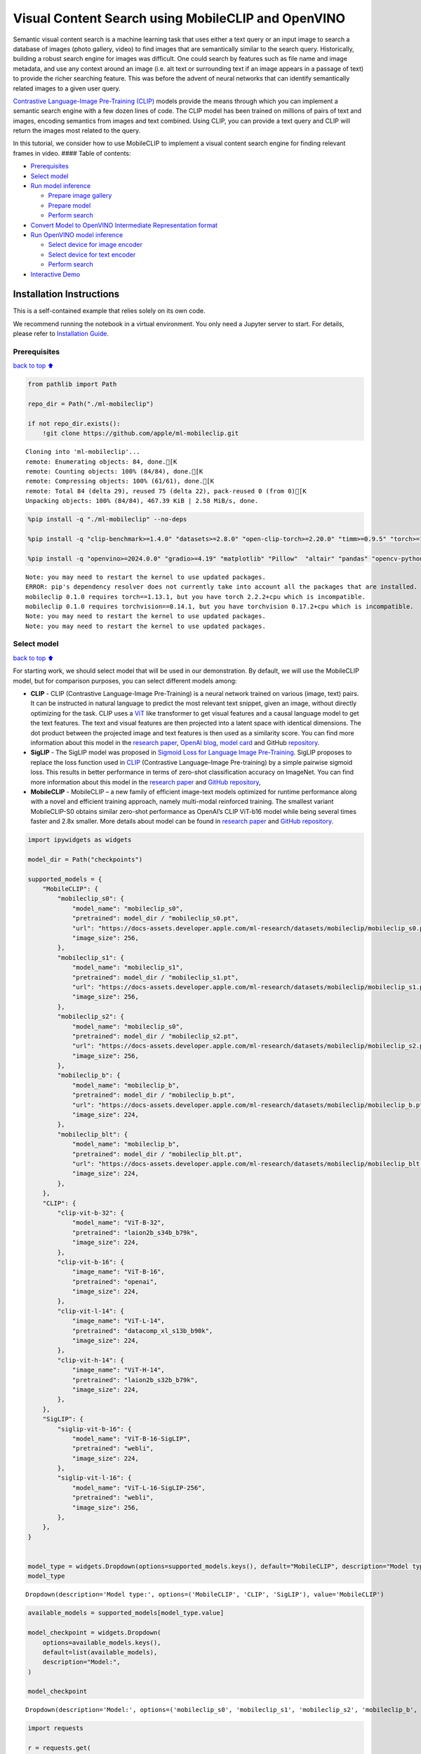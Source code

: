 Visual Content Search using MobileCLIP and OpenVINO
===================================================

Semantic visual content search is a machine learning task that uses
either a text query or an input image to search a database of images
(photo gallery, video) to find images that are semantically similar to
the search query. Historically, building a robust search engine for
images was difficult. One could search by features such as file name and
image metadata, and use any context around an image (i.e. alt text or
surrounding text if an image appears in a passage of text) to provide
the richer searching feature. This was before the advent of neural
networks that can identify semantically related images to a given user
query.

`Contrastive Language-Image Pre-Training
(CLIP) <https://arxiv.org/abs/2103.00020>`__ models provide the means
through which you can implement a semantic search engine with a few
dozen lines of code. The CLIP model has been trained on millions of
pairs of text and images, encoding semantics from images and text
combined. Using CLIP, you can provide a text query and CLIP will return
the images most related to the query.

In this tutorial, we consider how to use MobileCLIP to implement a
visual content search engine for finding relevant frames in video. ####
Table of contents:

-  `Prerequisites <#Prerequisites>`__
-  `Select model <#Select-model>`__
-  `Run model inference <#Run-model-inference>`__

   -  `Prepare image gallery <#Prepare-image-gallery>`__
   -  `Prepare model <#Prepare-model>`__
   -  `Perform search <#Perform-search>`__

-  `Convert Model to OpenVINO Intermediate Representation
   format <#Convert-Model-to-OpenVINO-Intermediate-Representation-format>`__
-  `Run OpenVINO model inference <#Run-OpenVINO-model-inference>`__

   -  `Select device for image
      encoder <#Select-device-for-image-encoder>`__
   -  `Select device for text
      encoder <#Select-device-for-text-encoder>`__
   -  `Perform search <#Perform-search>`__

-  `Interactive Demo <#Interactive-Demo>`__

Installation Instructions
~~~~~~~~~~~~~~~~~~~~~~~~~

This is a self-contained example that relies solely on its own code.

We recommend running the notebook in a virtual environment. You only
need a Jupyter server to start. For details, please refer to
`Installation
Guide <https://github.com/openvinotoolkit/openvino_notebooks/blob/latest/README.md#-installation-guide>`__.

Prerequisites
-------------

`back to top ⬆️ <#Table-of-contents:>`__

.. code:: ipython3

    from pathlib import Path
    
    repo_dir = Path("./ml-mobileclip")
    
    if not repo_dir.exists():
        !git clone https://github.com/apple/ml-mobileclip.git


.. parsed-literal::

    Cloning into 'ml-mobileclip'...
    remote: Enumerating objects: 84, done.[K
    remote: Counting objects: 100% (84/84), done.[K
    remote: Compressing objects: 100% (61/61), done.[K
    remote: Total 84 (delta 29), reused 75 (delta 22), pack-reused 0 (from 0)[K
    Unpacking objects: 100% (84/84), 467.39 KiB | 2.58 MiB/s, done.


.. code:: ipython3

    %pip install -q "./ml-mobileclip" --no-deps
    
    %pip install -q "clip-benchmark>=1.4.0" "datasets>=2.8.0" "open-clip-torch>=2.20.0" "timm>=0.9.5" "torch>=1.13.1" "torchvision>=0.14.1" --extra-index-url https://download.pytorch.org/whl/cpu
    
    %pip install -q "openvino>=2024.0.0" "gradio>=4.19" "matplotlib" "Pillow"  "altair" "pandas" "opencv-python" "tqdm"


.. parsed-literal::

    Note: you may need to restart the kernel to use updated packages.
    ERROR: pip's dependency resolver does not currently take into account all the packages that are installed. This behaviour is the source of the following dependency conflicts.
    mobileclip 0.1.0 requires torch==1.13.1, but you have torch 2.2.2+cpu which is incompatible.
    mobileclip 0.1.0 requires torchvision==0.14.1, but you have torchvision 0.17.2+cpu which is incompatible.
    Note: you may need to restart the kernel to use updated packages.
    Note: you may need to restart the kernel to use updated packages.


Select model
------------

`back to top ⬆️ <#Table-of-contents:>`__

For starting work, we should select model that will be used in our
demonstration. By default, we will use the MobileCLIP model, but for
comparison purposes, you can select different models among:

-  **CLIP** - CLIP (Contrastive Language-Image Pre-Training) is a neural
   network trained on various (image, text) pairs. It can be instructed
   in natural language to predict the most relevant text snippet, given
   an image, without directly optimizing for the task. CLIP uses a
   `ViT <https://arxiv.org/abs/2010.11929>`__ like transformer to get
   visual features and a causal language model to get the text features.
   The text and visual features are then projected into a latent space
   with identical dimensions. The dot product between the projected
   image and text features is then used as a similarity score. You can
   find more information about this model in the `research
   paper <https://arxiv.org/abs/2103.00020>`__, `OpenAI
   blog <https://openai.com/blog/clip/>`__, `model
   card <https://github.com/openai/CLIP/blob/main/model-card.md>`__ and
   GitHub `repository <https://github.com/openai/CLIP>`__.
-  **SigLIP** - The SigLIP model was proposed in `Sigmoid Loss for
   Language Image Pre-Training <https://arxiv.org/abs/2303.15343>`__.
   SigLIP proposes to replace the loss function used in
   `CLIP <https://github.com/openai/CLIP>`__ (Contrastive Language–Image
   Pre-training) by a simple pairwise sigmoid loss. This results in
   better performance in terms of zero-shot classification accuracy on
   ImageNet. You can find more information about this model in the
   `research paper <https://arxiv.org/abs/2303.15343>`__ and `GitHub
   repository <https://github.com/google-research/big_vision>`__,
-  **MobileCLIP** - MobileCLIP – a new family of efficient image-text
   models optimized for runtime performance along with a novel and
   efficient training approach, namely multi-modal reinforced training.
   The smallest variant MobileCLIP-S0 obtains similar zero-shot
   performance as OpenAI’s CLIP ViT-b16 model while being several times
   faster and 2.8x smaller. More details about model can be found in
   `research paper <https://arxiv.org/pdf/2311.17049.pdf>`__ and `GitHub
   repository <https://github.com/apple/ml-mobileclip>`__.

.. code:: ipython3

    import ipywidgets as widgets
    
    model_dir = Path("checkpoints")
    
    supported_models = {
        "MobileCLIP": {
            "mobileclip_s0": {
                "model_name": "mobileclip_s0",
                "pretrained": model_dir / "mobileclip_s0.pt",
                "url": "https://docs-assets.developer.apple.com/ml-research/datasets/mobileclip/mobileclip_s0.pt",
                "image_size": 256,
            },
            "mobileclip_s1": {
                "model_name": "mobileclip_s1",
                "pretrained": model_dir / "mobileclip_s1.pt",
                "url": "https://docs-assets.developer.apple.com/ml-research/datasets/mobileclip/mobileclip_s1.pt",
                "image_size": 256,
            },
            "mobileclip_s2": {
                "model_name": "mobileclip_s0",
                "pretrained": model_dir / "mobileclip_s2.pt",
                "url": "https://docs-assets.developer.apple.com/ml-research/datasets/mobileclip/mobileclip_s2.pt",
                "image_size": 256,
            },
            "mobileclip_b": {
                "model_name": "mobileclip_b",
                "pretrained": model_dir / "mobileclip_b.pt",
                "url": "https://docs-assets.developer.apple.com/ml-research/datasets/mobileclip/mobileclip_b.pt",
                "image_size": 224,
            },
            "mobileclip_blt": {
                "model_name": "mobileclip_b",
                "pretrained": model_dir / "mobileclip_blt.pt",
                "url": "https://docs-assets.developer.apple.com/ml-research/datasets/mobileclip/mobileclip_blt.pt",
                "image_size": 224,
            },
        },
        "CLIP": {
            "clip-vit-b-32": {
                "model_name": "ViT-B-32",
                "pretrained": "laion2b_s34b_b79k",
                "image_size": 224,
            },
            "clip-vit-b-16": {
                "image_name": "ViT-B-16",
                "pretrained": "openai",
                "image_size": 224,
            },
            "clip-vit-l-14": {
                "image_name": "ViT-L-14",
                "pretrained": "datacomp_xl_s13b_b90k",
                "image_size": 224,
            },
            "clip-vit-h-14": {
                "image_name": "ViT-H-14",
                "pretrained": "laion2b_s32b_b79k",
                "image_size": 224,
            },
        },
        "SigLIP": {
            "siglip-vit-b-16": {
                "model_name": "ViT-B-16-SigLIP",
                "pretrained": "webli",
                "image_size": 224,
            },
            "siglip-vit-l-16": {
                "model_name": "ViT-L-16-SigLIP-256",
                "pretrained": "webli",
                "image_size": 256,
            },
        },
    }
    
    
    model_type = widgets.Dropdown(options=supported_models.keys(), default="MobileCLIP", description="Model type:")
    model_type




.. parsed-literal::

    Dropdown(description='Model type:', options=('MobileCLIP', 'CLIP', 'SigLIP'), value='MobileCLIP')



.. code:: ipython3

    available_models = supported_models[model_type.value]
    
    model_checkpoint = widgets.Dropdown(
        options=available_models.keys(),
        default=list(available_models),
        description="Model:",
    )
    
    model_checkpoint




.. parsed-literal::

    Dropdown(description='Model:', options=('mobileclip_s0', 'mobileclip_s1', 'mobileclip_s2', 'mobileclip_b', 'mo…



.. code:: ipython3

    import requests
    
    r = requests.get(
        url="https://raw.githubusercontent.com/openvinotoolkit/openvino_notebooks/latest/utils/notebook_utils.py",
    )
    
    open("notebook_utils.py", "w").write(r.text)
    
    from notebook_utils import download_file, device_widget
    
    model_config = available_models[model_checkpoint.value]

Run model inference
-------------------

`back to top ⬆️ <#Table-of-contents:>`__

Now, let’s see model in action. We will try to find image, where some
specific object is represented using embeddings. Embeddings are a
numeric representation of data such as text and images. The model
learned to encode semantics about the contents of images in embedding
format. This ability turns the model into a powerful for solving various
tasks including image-text retrieval. To reach our goal we should:

1. Calculate embeddings for all of the images in our dataset;
2. Calculate a text embedding for a user query (i.e. “black dog” or
   “car”);
3. Compare the text embedding to the image embeddings to find related
   embeddings.

The closer two embeddings are, the more similar the contents they
represent are.

Prepare image gallery
~~~~~~~~~~~~~~~~~~~~~

`back to top ⬆️ <#Table-of-contents:>`__

.. code:: ipython3

    from typing import List
    import matplotlib.pyplot as plt
    import numpy as np
    from PIL import Image
    
    
    def visualize_result(images: List, query: str = "", selected: List[int] = None):
        """
        Utility function for visualization classification results
        params:
          images (List[Image]) - list of images for visualization
          query (str) - title for visualization
          selected (List[int]) - list of selected image indices from images
        returns:
          matplotlib.Figure
        """
        figsize = (20, 5)
        fig, axs = plt.subplots(1, 4, figsize=figsize, sharex="all", sharey="all")
        fig.patch.set_facecolor("white")
        list_axes = list(axs.flat)
        if query:
            fig.suptitle(query, fontsize=20)
        for idx, a in enumerate(list_axes):
            a.set_xticklabels([])
            a.set_yticklabels([])
            a.get_xaxis().set_visible(False)
            a.get_yaxis().set_visible(False)
            a.grid(False)
            a.imshow(images[idx])
            if selected is not None and idx not in selected:
                mask = np.ones_like(np.array(images[idx]))
                a.imshow(mask, "jet", interpolation="none", alpha=0.75)
        return fig
    
    
    images_urls = [
        "https://github.com/openvinotoolkit/openvino_notebooks/assets/29454499/282ce53e-912d-41aa-ab48-2a001c022d74",
        "https://github.com/openvinotoolkit/openvino_notebooks/assets/29454499/9bb40168-82b5-4b11-ada6-d8df104c736c",
        "https://github.com/openvinotoolkit/openvino_notebooks/assets/29454499/0747b6db-12c3-4252-9a6a-057dcf8f3d4e",
        "https://storage.openvinotoolkit.org/repositories/openvino_notebooks/data/data/image/coco_bricks.png",
    ]
    image_names = ["red_panda.png", "cat.png", "raccoon.png", "dog.png"]
    sample_path = Path("data")
    sample_path.mkdir(parents=True, exist_ok=True)
    
    images = []
    for image_name, image_url in zip(image_names, images_urls):
        image_path = sample_path / image_name
        if not image_path.exists():
            download_file(image_url, filename=image_name, directory=sample_path)
        images.append(Image.open(image_path).convert("RGB").resize((640, 420)))
    
    input_labels = ["cat"]
    text_descriptions = [f"This is a photo of a {label}" for label in input_labels]
    
    visualize_result(images, "image gallery");



.. parsed-literal::

    data/red_panda.png:   0%|          | 0.00/50.6k [00:00<?, ?B/s]



.. parsed-literal::

    data/cat.png:   0%|          | 0.00/54.5k [00:00<?, ?B/s]



.. parsed-literal::

    data/raccoon.png:   0%|          | 0.00/106k [00:00<?, ?B/s]



.. parsed-literal::

    data/dog.png:   0%|          | 0.00/716k [00:00<?, ?B/s]



.. image:: mobileclip-video-search-with-output_files/mobileclip-video-search-with-output_10_4.png


Prepare model
~~~~~~~~~~~~~

`back to top ⬆️ <#Table-of-contents:>`__

The code bellow download model weights, create model class instance and
preprocessing utilities

.. code:: ipython3

    import torch
    import time
    from PIL import Image
    import mobileclip
    import open_clip
    
    # instantiate model
    model_name = model_config["model_name"]
    pretrained = model_config["pretrained"]
    if model_type.value == "MobileCLIP":
        model_dir.mkdir(exist_ok=True)
        model_url = model_config["url"]
        download_file(model_url, directory=model_dir)
        model, _, preprocess = mobileclip.create_model_and_transforms(model_name, pretrained=pretrained)
        tokenizer = mobileclip.get_tokenizer(model_name)
    else:
        model, _, preprocess = open_clip.create_model_and_transforms(model_name, pretrained=pretrained)
        tokenizer = open_clip.get_tokenizer(model_name)



.. parsed-literal::

    checkpoints/mobileclip_s0.pt:   0%|          | 0.00/206M [00:00<?, ?B/s]


Perform search
~~~~~~~~~~~~~~

`back to top ⬆️ <#Table-of-contents:>`__

.. code:: ipython3

    image_tensor = torch.stack([preprocess(image) for image in images])
    text = tokenizer(text_descriptions)
    
    
    with torch.no_grad():
        # calculate image embeddings
        image_encoding_start = time.perf_counter()
        image_features = model.encode_image(image_tensor)
        image_encoding_end = time.perf_counter()
        print(f"Image encoding took {image_encoding_end - image_encoding_start:.3} ms")
        # calculate text embeddings
        text_encoding_start = time.perf_counter()
        text_features = model.encode_text(text)
        text_encoding_end = time.perf_counter()
        print(f"Text encoding took {text_encoding_end - text_encoding_start:.3} ms")
    
        # normalize embeddings
        image_features /= image_features.norm(dim=-1, keepdim=True)
        text_features /= text_features.norm(dim=-1, keepdim=True)
    
        # calcualte similarity score
        image_probs = (100.0 * text_features @ image_features.T).softmax(dim=-1)
        selected_image = [torch.argmax(image_probs).item()]
    
    visualize_result(images, input_labels[0], selected_image);


.. parsed-literal::

    Image encoding took 0.108 ms
    Text encoding took 0.0118 ms



.. image:: mobileclip-video-search-with-output_files/mobileclip-video-search-with-output_14_1.png


Convert Model to OpenVINO Intermediate Representation format
------------------------------------------------------------

`back to top ⬆️ <#Table-of-contents:>`__

For best results with OpenVINO, it is recommended to convert the model
to OpenVINO IR format. OpenVINO supports PyTorch via Model conversion
API. To convert the PyTorch model to OpenVINO IR format we will use
``ov.convert_model`` of `model conversion
API <https://docs.openvino.ai/2024/openvino-workflow/model-preparation.html>`__.
The ``ov.convert_model`` Python function returns an OpenVINO Model
object ready to load on the device and start making predictions.

Our model consist from 2 parts - image encoder and text encoder that can
be used separately. Let’s convert each part to OpenVINO.

.. code:: ipython3

    import types
    import torch.nn.functional as F
    
    
    def se_block_forward(self, inputs):
        """Apply forward pass."""
        b, c, h, w = inputs.size()
        x = F.avg_pool2d(inputs, kernel_size=[8, 8])
        x = self.reduce(x)
        x = F.relu(x)
        x = self.expand(x)
        x = torch.sigmoid(x)
        x = x.view(-1, c, 1, 1)
        return inputs * x

.. code:: ipython3

    import openvino as ov
    import gc
    
    ov_models_dir = Path("ov_models")
    ov_models_dir.mkdir(exist_ok=True)
    
    image_encoder_path = ov_models_dir / f"{model_checkpoint.value}_im_encoder.xml"
    
    if not image_encoder_path.exists():
        if "mobileclip_s" in model_name:
            model.image_encoder.model.conv_exp.se.forward = types.MethodType(se_block_forward, model.image_encoder.model.conv_exp.se)
        model.forward = model.encode_image
        ov_image_encoder = ov.convert_model(
            model,
            example_input=image_tensor,
            input=[-1, 3, image_tensor.shape[2], image_tensor.shape[3]],
        )
        ov.save_model(ov_image_encoder, image_encoder_path)
        del ov_image_encoder
        gc.collect()
    
    text_encoder_path = ov_models_dir / f"{model_checkpoint.value}_text_encoder.xml"
    
    if not text_encoder_path.exists():
        model.forward = model.encode_text
        ov_text_encoder = ov.convert_model(model, example_input=text, input=[-1, text.shape[1]])
        ov.save_model(ov_text_encoder, text_encoder_path)
        del ov_text_encoder
        gc.collect()
    
    del model
    gc.collect();


.. parsed-literal::

    /opt/home/k8sworker/ci-ai/cibuilds/jobs/ov-notebook/jobs/OVNotebookOps/builds/790/archive/.workspace/scm/ov-notebook/.venv/lib/python3.8/site-packages/mobileclip/modules/common/transformer.py:125: TracerWarning: Converting a tensor to a Python boolean might cause the trace to be incorrect. We can't record the data flow of Python values, so this value will be treated as a constant in the future. This means that the trace might not generalize to other inputs!
      if seq_len != self.num_embeddings:


Run OpenVINO model inference
----------------------------

`back to top ⬆️ <#Table-of-contents:>`__

Select device for image encoder
~~~~~~~~~~~~~~~~~~~~~~~~~~~~~~~

`back to top ⬆️ <#Table-of-contents:>`__

.. code:: ipython3

    core = ov.Core()
    
    device = device_widget()
    
    device




.. parsed-literal::

    Dropdown(description='Device:', index=1, options=('CPU', 'AUTO'), value='AUTO')



.. code:: ipython3

    ov_compiled_image_encoder = core.compile_model(image_encoder_path, device.value)
    ov_compiled_image_encoder(image_tensor);

Select device for text encoder
~~~~~~~~~~~~~~~~~~~~~~~~~~~~~~

`back to top ⬆️ <#Table-of-contents:>`__

.. code:: ipython3

    device




.. parsed-literal::

    Dropdown(description='Device:', index=1, options=('CPU', 'AUTO'), value='AUTO')



.. code:: ipython3

    ov_compiled_text_encoder = core.compile_model(text_encoder_path, device.value)
    ov_compiled_text_encoder(text);

Perform search
~~~~~~~~~~~~~~

`back to top ⬆️ <#Table-of-contents:>`__

.. code:: ipython3

    image_encoding_start = time.perf_counter()
    image_features = torch.from_numpy(ov_compiled_image_encoder(image_tensor)[0])
    image_encoding_end = time.perf_counter()
    print(f"Image encoding took {image_encoding_end - image_encoding_start:.3} ms")
    text_encoding_start = time.perf_counter()
    text_features = torch.from_numpy(ov_compiled_text_encoder(text)[0])
    text_encoding_end = time.perf_counter()
    print(f"Text encoding took {text_encoding_end - text_encoding_start:.3} ms")
    image_features /= image_features.norm(dim=-1, keepdim=True)
    text_features /= text_features.norm(dim=-1, keepdim=True)
    
    image_probs = (100.0 * text_features @ image_features.T).softmax(dim=-1)
    selected_image = [torch.argmax(image_probs).item()]
    
    visualize_result(images, input_labels[0], selected_image);


.. parsed-literal::

    Image encoding took 0.0271 ms
    Text encoding took 0.00495 ms



.. image:: mobileclip-video-search-with-output_files/mobileclip-video-search-with-output_25_1.png


Interactive Demo
----------------

`back to top ⬆️ <#Table-of-contents:>`__

In this part, you can try different supported by tutorial models in
searching frames in the video by text query or image. Upload video and
provide text query or reference image for search and model will find the
most relevant frames according to provided query. Please note, different
models can require different optimal threshold for search.

.. code:: ipython3

    import altair as alt
    import cv2
    import pandas as pd
    import torch
    from PIL import Image
    from torch.utils.data import DataLoader, Dataset
    from torchvision.transforms.functional import to_pil_image, to_tensor
    from torchvision.transforms import (
        CenterCrop,
        Compose,
        InterpolationMode,
        Resize,
        ToTensor,
    )
    from open_clip.transform import image_transform
    from typing import Optional
    
    
    current_device = device.value
    current_model = image_encoder_path.name.split("_im_encoder")[0]
    
    available_converted_models = [model_file.name.split("_im_encoder")[0] for model_file in ov_models_dir.glob("*_im_encoder.xml")]
    available_devices = list(core.available_devices) + ["AUTO"]
    
    download_file(
        "https://storage.openvinotoolkit.org/data/test_data/videos/car-detection.mp4",
        directory=sample_path,
    )
    download_file(
        "https://storage.openvinotoolkit.org/repositories/openvino_notebooks/data/data/video/Coco%20Walking%20in%20Berkeley.mp4",
        directory=sample_path,
        filename="coco.mp4",
    )
    
    
    def get_preprocess_and_tokenizer(model_name):
        if "mobileclip" in model_name:
            resolution = supported_models["MobileCLIP"][model_name]["image_size"]
            resize_size = resolution
            centercrop_size = resolution
            aug_list = [
                Resize(
                    resize_size,
                    interpolation=InterpolationMode.BILINEAR,
                ),
                CenterCrop(centercrop_size),
                ToTensor(),
            ]
            preprocess = Compose(aug_list)
            tokenizer = mobileclip.get_tokenizer(supported_models["MobileCLIP"][model_name]["model_name"])
        else:
            model_configs = supported_models["SigLIP"] if "siglip" in model_name else supported_models["CLIP"]
            resize_size = model_configs[model_name]["image_size"]
            preprocess = image_transform((resize_size, resize_size), is_train=False, resize_mode="longest")
            tokenizer = open_clip.get_tokenizer(model_configs[model_name]["model_name"])
    
        return preprocess, tokenizer
    
    
    def run(
        path: str,
        text_search: str,
        image_search: Optional[Image.Image],
        model_name: str,
        device: str,
        thresh: float,
        stride: int,
        batch_size: int,
    ):
        assert path, "An input video should be provided"
        assert text_search is not None or image_search is not None, "A text or image query should be provided"
        global current_model
        global current_device
        global preprocess
        global tokenizer
        global ov_compiled_image_encoder
        global ov_compiled_text_encoder
    
        if current_model != model_name or device != current_device:
            ov_compiled_image_encoder = core.compile_model(ov_models_dir / f"{model_name}_im_encoder.xml", device)
            ov_compiled_text_encoder = core.compile_model(ov_models_dir / f"{model_name}_text_encoder.xml", device)
            preprocess, tokenizer = get_preprocess_and_tokenizer(model_name)
            current_model = model_name
            current_device = device
        # Load video
        dataset = LoadVideo(path, transforms=preprocess, vid_stride=stride)
        dataloader = DataLoader(dataset, batch_size=batch_size, shuffle=False, num_workers=0)
    
        # Get image query features
        if image_search:
            image = preprocess(image_search).unsqueeze(0)
            query_features = torch.from_numpy(ov_compiled_image_encoder(image)[0])
            query_features /= query_features.norm(dim=-1, keepdim=True)
        # Get text query features
        else:
            # Tokenize search phrase
            text = tokenizer([text_search])
            # Encode text query
            query_features = torch.from_numpy(ov_compiled_text_encoder(text)[0])
            query_features /= query_features.norm(dim=-1, keepdim=True)
        # Encode each frame and compare with query features
        matches = []
        matches_probs = []
        res = pd.DataFrame(columns=["Frame", "Timestamp", "Similarity"])
        for image, orig, frame, timestamp in dataloader:
            with torch.no_grad():
                image_features = torch.from_numpy(ov_compiled_image_encoder(image)[0])
    
            image_features /= image_features.norm(dim=-1, keepdim=True)
            probs = query_features.cpu().numpy() @ image_features.cpu().numpy().T
            probs = probs[0]
    
            # Save frame similarity values
            df = pd.DataFrame(
                {
                    "Frame": frame.tolist(),
                    "Timestamp": torch.round(timestamp / 1000, decimals=2).tolist(),
                    "Similarity": probs.tolist(),
                }
            )
            res = pd.concat([res, df])
    
            # Check if frame is over threshold
            for i, p in enumerate(probs):
                if p > thresh:
                    matches.append(to_pil_image(orig[i]))
                    matches_probs.append(p)
    
            print(f"Frames: {frame.tolist()} - Probs: {probs}")
    
        # Create plot of similarity values
        lines = (
            alt.Chart(res)
            .mark_line(color="firebrick")
            .encode(
                alt.X("Timestamp", title="Timestamp (seconds)"),
                alt.Y("Similarity", scale=alt.Scale(zero=False)),
            )
        ).properties(width=600)
        rule = alt.Chart().mark_rule(strokeDash=[6, 3], size=2).encode(y=alt.datum(thresh))
    
        selected_frames = np.argsort(-1 * np.array(matches_probs))[:20]
        matched_sorted_frames = [matches[idx] for idx in selected_frames]
    
        return (
            lines + rule,
            matched_sorted_frames,
        )  # Only return up to 20 images to not crash the UI
    
    
    class LoadVideo(Dataset):
        def __init__(self, path, transforms, vid_stride=1):
            self.transforms = transforms
            self.vid_stride = vid_stride
            self.cur_frame = 0
            self.cap = cv2.VideoCapture(path)
            self.total_frames = int(self.cap.get(cv2.CAP_PROP_FRAME_COUNT) / self.vid_stride)
    
        def __getitem__(self, _):
            # Read video
            # Skip over frames
            for _ in range(self.vid_stride):
                self.cap.grab()
                self.cur_frame += 1
    
            # Read frame
            _, img = self.cap.retrieve()
            timestamp = self.cap.get(cv2.CAP_PROP_POS_MSEC)
    
            # Convert to PIL
            img = cv2.cvtColor(img, cv2.COLOR_BGR2RGB)
            img = Image.fromarray(np.uint8(img))
    
            # Apply transforms
            img_t = self.transforms(img)
    
            return img_t, to_tensor(img), self.cur_frame, timestamp
    
        def __len__(self):
            return self.total_frames



.. parsed-literal::

    data/car-detection.mp4:   0%|          | 0.00/2.68M [00:00<?, ?B/s]



.. parsed-literal::

    data/coco.mp4:   0%|          | 0.00/877k [00:00<?, ?B/s]


.. code:: ipython3

    if not Path("gradio_helper.py").exists():
        r = requests.get(url="https://raw.githubusercontent.com/openvinotoolkit/openvino_notebooks/latest/notebooks/mobileclip-video-search/gradio_helper.py")
        open("gradio_helper.py", "w").write(r.text)
    
    from gradio_helper import make_demo, Option
    
    demo = make_demo(
        run=run,
        model_option=Option(choices=available_converted_models, value=model_checkpoint.value),
        device_option=Option(choices=available_devices, value=device.value),
    )
    
    try:
        demo.launch(debug=False)
    except Exception:
        demo.launch(share=True, debug=False)
    # if you are launching remotely, specify server_name and server_port
    # demo.launch(server_name='your server name', server_port='server port in int')
    # Read more in the docs: https://gradio.app/docs/


.. parsed-literal::

    Running on local URL:  http://127.0.0.1:7860
    
    To create a public link, set `share=True` in `launch()`.



.. raw:: html

    <div><iframe src="http://127.0.0.1:7860/" width="100%" height="500" allow="autoplay; camera; microphone; clipboard-read; clipboard-write;" frameborder="0" allowfullscreen></iframe></div>

